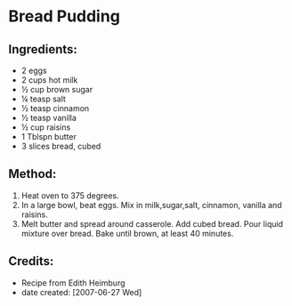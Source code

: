 #+STARTUP: showeverything
* Bread Pudding

** Ingredients:
- 2 eggs
- 2 cups hot milk
- ½ cup brown sugar
- ¼ teasp salt
- ½ teasp cinnamon
- ½ teasp vanilla
- ½ cup raisins
- 1 Tblspn butter
- 3 slices bread, cubed

** Method:
1. Heat oven to 375 degrees.
2. In a large bowl, beat eggs. Mix in milk,sugar,salt, cinnamon, vanilla and raisins.
3. Melt butter and spread around casserole. Add cubed bread. Pour liquid mixture over bread. Bake until brown, at least 40 minutes.

** Credits:
- Recipe from Edith Heimburg
- date created: [2007-06-27 Wed]
